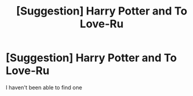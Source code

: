 #+TITLE: [Suggestion] Harry Potter and To Love-Ru

* [Suggestion] Harry Potter and To Love-Ru
:PROPERTIES:
:Author: WizardofCosmos
:Score: 0
:DateUnix: 1491529062.0
:DateShort: 2017-Apr-07
:FlairText: Suggestion
:END:
I haven't been able to find one

